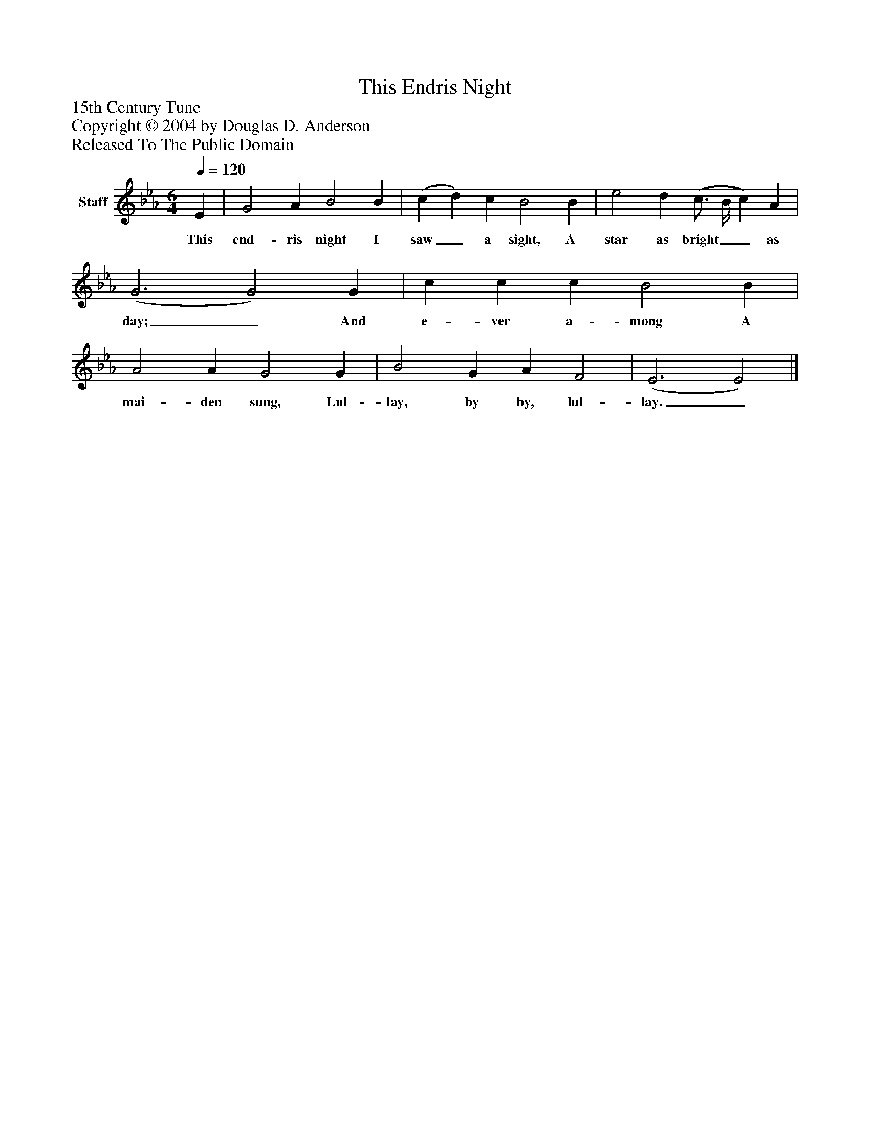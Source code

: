 %%abc-creator mxml2abc 1.4
%%abc-version 2.0
%%continueall true
%%titletrim true
%%titleformat A-1 T C1, Z-1, S-1
X: 0
T: This Endris Night
Z: 15th Century Tune
Z: Copyright © 2004 by Douglas D. Anderson
Z: Released To The Public Domain
L: 1/4
M: 6/4
Q: 1/4=120
V: P1 name="Staff"
%%MIDI program 1 19
K: Eb
[V: P1]  E | G2 A B2 B | (c d) c B2 B | e2 d (c3/4 B/4 c) A | (G3 G2) G | c c c B2 B | A2 A G2 G | B2 G A F2 | (E3 E2)|]
w: This end- ris night I saw_ a sight, A star as bright__ as day;_ And e- ver a- mong A mai- den sung, Lul- lay, by by, lul- lay._

